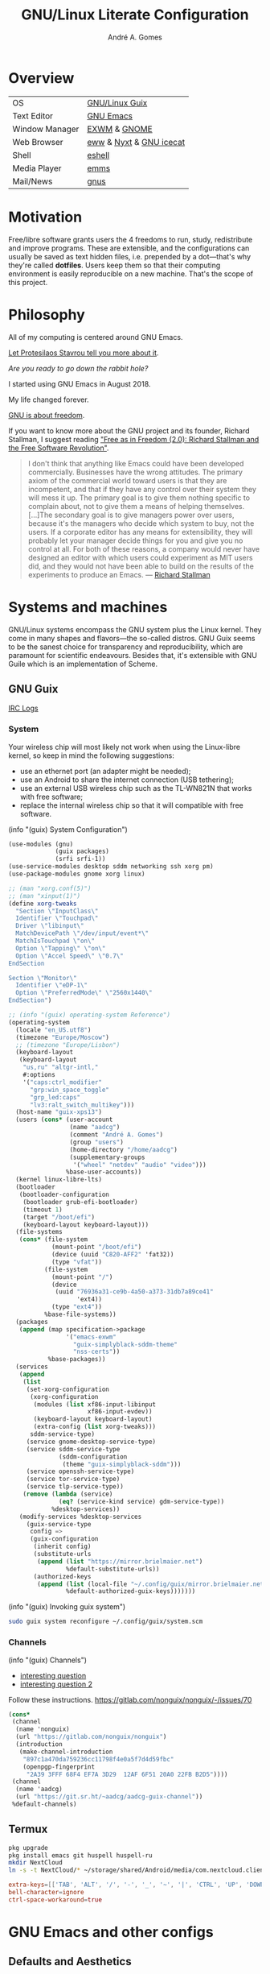 :HEADER:
#+TITLE:    GNU/Linux Literate Configuration
#+AUTHOR:   André A. Gomes
#+EMAIL:    andremegafone@gmail.com
#+PROPERTY: header-args :results silent :mkdirp t :comments link
:END:

* Overview
| OS             | [[https://guix.gnu.org/][GNU/Linux Guix]]          |
| Text Editor    | [[https://www.gnu.org/software/emacs/][GNU Emacs]]               |
| Window Manager | [[https://github.com/ch11ng/exwm][EXWM]] & [[https://www.gnome.org/][GNOME]]            |
| Web Browser    | [[https://www.gnu.org/software/emacs/manual/html_node/eww/][eww]] & [[https://github.com/atlas-engineer/nyxt][Nyxt]] & [[https://www.gnu.org/software/gnuzilla/][GNU icecat]] |
| Shell          | [[https://www.gnu.org/software/emacs/manual/html_mono/eshell.html][eshell]]                  |
| Media Player   | [[https://www.gnu.org/software/emms/][emms]]                    |
| Mail/News      | [[http://www.gnus.org/][gnus]]                    |

* Motivation
Free/libre software grants users the 4 freedoms to run, study,
redistribute and improve programs.  These are extensible, and the
configurations can usually be saved as text hidden files, i.e. prepended
by a dot---that's why they're called *dotfiles*.  Users keep them so
that their computing environment is easily reproducible on a new
machine.  That's the scope of this project.

* Philosophy
All of my computing is centered around GNU Emacs.

[[https://www.youtube.com/watch?v=FLjbKuoBlXs&t=0][Let Protesilaos Stavrou tell you more about it]].

/Are you ready to go down the rabbit hole?/

I started using GNU Emacs in August 2018.

My life changed forever.

[[https://www.gnu.org/philosophy/philosophy.html][GNU is about freedom]].

If you want to know more about the GNU project and its founder, Richard
Stallman, I suggest reading [[https://static.fsf.org/nosvn/faif-2.0.pdf]["Free as in Freedom (2.0): Richard Stallman
and the Free Software Revolution"]].

#+begin_quote
I don't think that anything like Emacs could have been developed
commercially.  Businesses have the wrong attitudes.  The primary axiom
of the commercial world toward users is that they are incompetent, and
that if they have any control over their system they will mess it up.
The primary goal is to give them nothing specific to complain about, not
to give them a means of helping themselves.  [...]The secondary goal is
to give managers power over users, because it's the managers who decide
which system to buy, not the users.  If a corporate editor has any means
for extensibility, they will probably let your manager decide things for
you and give you no control at all.  For both of these reasons, a
company would never have designed an editor with which users could
experiment as MIT users did, and they would not have been able to build
on the results of the experiments to produce an Emacs. --- [[https://www.lysator.liu.se/history/garb/txt/87-1-emacs.txt][Richard Stallman]]
#+end_quote


* Systems and machines
GNU/Linux systems encompass the GNU system plus the Linux kernel.  They
come in many shapes and flavors---the so-called distros.  GNU Guix seems
to be the sanest choice for transparency and reproducibility, which are
paramount for scientific endeavours.  Besides that, it's extensible with
GNU Guile which is an implementation of Scheme.

** GNU Guix
[[http://logs.guix.gnu.org/guix/][IRC Logs]]

*** System
Your wireless chip will most likely not work when using the Linux-libre
kernel, so keep in mind the following suggestions:

- use an ethernet port (an adapter might be needed);
- use an Android to share the internet connection (USB tethering);
- use an external USB wireless chip such as the TL-WN821N that works
  with free software;
- replace the internal wireless chip so that it will compatible with
  free software.

(info "(guix) System Configuration")

#+begin_src scheme :tangle ~/.config/guix/system.scm
(use-modules (gnu)
             (guix packages)
             (srfi srfi-1))
(use-service-modules desktop sddm networking ssh xorg pm)
(use-package-modules gnome xorg linux)

;; (man "xorg.conf(5)")
;; (man "xinput(1)")
(define xorg-tweaks
  "Section \"InputClass\"
  Identifier \"Touchpad\"
  Driver \"libinput\"
  MatchDevicePath \"/dev/input/event*\"
  MatchIsTouchpad \"on\"
  Option \"Tapping\" \"on\"
  Option \"Accel Speed\" \"0.7\"
EndSection

Section \"Monitor\"
  Identifier \"eDP-1\"
  Option \"PreferredMode\" \"2560x1440\"
EndSection")

;; (info "(guix) operating-system Reference")
(operating-system
  (locale "en_US.utf8")
  (timezone "Europe/Moscow")
  ;; (timezone "Europe/Lisbon")
  (keyboard-layout
   (keyboard-layout
    "us,ru" "altgr-intl,"
    #:options
    '("caps:ctrl_modifier"
      "grp:win_space_toggle"
      "grp_led:caps"
      "lv3:ralt_switch_multikey")))
  (host-name "guix-xps13")
  (users (cons* (user-account
                 (name "aadcg")
                 (comment "André A. Gomes")
                 (group "users")
                 (home-directory "/home/aadcg")
                 (supplementary-groups
                  '("wheel" "netdev" "audio" "video")))
                %base-user-accounts))
  (kernel linux-libre-lts)
  (bootloader
   (bootloader-configuration
    (bootloader grub-efi-bootloader)
    (timeout 1)
    (target "/boot/efi")
    (keyboard-layout keyboard-layout)))
  (file-systems
   (cons* (file-system
            (mount-point "/boot/efi")
            (device (uuid "C820-AFF2" 'fat32))
            (type "vfat"))
          (file-system
            (mount-point "/")
            (device
             (uuid "76936a31-ce9b-4a50-a373-31db7a89ce41"
                   'ext4))
            (type "ext4"))
          %base-file-systems))
  (packages
   (append (map specification->package
                '("emacs-exwm"
                  "guix-simplyblack-sddm-theme"
                  "nss-certs"))
           %base-packages))
  (services
   (append
    (list
     (set-xorg-configuration
      (xorg-configuration
       (modules (list xf86-input-libinput
                      xf86-input-evdev))
       (keyboard-layout keyboard-layout)
       (extra-config (list xorg-tweaks)))
      sddm-service-type)
     (service gnome-desktop-service-type)
     (service sddm-service-type
              (sddm-configuration
               (theme "guix-simplyblack-sddm")))
     (service openssh-service-type)
     (service tor-service-type)
     (service tlp-service-type))
    (remove (lambda (service)
              (eq? (service-kind service) gdm-service-type))
            %desktop-services))
   (modify-services %desktop-services
     (guix-service-type
      config =>
      (guix-configuration
       (inherit config)
       (substitute-urls
        (append (list "https://mirror.brielmaier.net")
                %default-substitute-urls))
       (authorized-keys
        (append (list (local-file "~/.config/guix/mirror.brielmaier.net.pub"))
                %default-authorized-guix-keys)))))))
#+end_src

(info "(guix) Invoking guix system")

#+begin_src sh
sudo guix system reconfigure ~/.config/guix/system.scm
#+end_src

*** Channels
(info "(guix) Channels")

- [[https://lists.gnu.org/archive/html/help-guix/2020-12/msg00129.html][interesting question]]
- [[https://lists.gnu.org/archive/html/help-guix/2019-02/msg00108.html][interesting question 2]]

Follow these instructions.
https://gitlab.com/nonguix/nonguix/-/issues/70

#+begin_src scheme :tangle ~/.config/guix/channels.scm
(cons*
 (channel
  (name 'nonguix)
  (url "https://gitlab.com/nonguix/nonguix")
  (introduction
   (make-channel-introduction
    "897c1a470da759236cc11798f4e0a5f7d4d59fbc"
    (openpgp-fingerprint
     "2A39 3FFF 68F4 EF7A 3D29  12AF 6F51 20A0 22FB B2D5"))))
 (channel
  (name 'aadcg)
  (url "https://git.sr.ht/~aadcg/aadcg-guix-channel"))
 %default-channels)
#+end_src

** Termux
#+begin_src sh
pkg upgrade
pkg install emacs git huspell huspell-ru
mkdir NextCloud
ln -s -t NextCloud/* ~/storage/shared/Android/media/com.nextcloud.client/nextcloud/up201106482@fc.up.pt@cloud.owncube.com/*
#+end_src

#+begin_src conf :tangle ~/.termux/termux.properties
extra-keys=[['TAB', 'ALT', '/', '-', '_', '~', '|', 'CTRL', 'UP', 'DOWN']]
bell-character=ignore
ctrl-space-workaround=true
#+end_src

* GNU Emacs and other configs
** Defaults and Aesthetics
*** Emacs package management
#+begin_src emacs-lisp
(defvar termux-p
  (not (null (getenv "ANDROID_ROOT")))
  "If non-nil, GNU Emacs is running on Termux.")

(require 'package)
(add-to-list 'package-archives '("melpa" . "https://melpa.org/packages/"))

(when termux-p
  (package-initialize)
  (unless (package-installed-p 'use-package)
    (package-refresh-contents)
    (package-install 'use-package)))

(use-package package
  :hook (package-menu-mode-hook . hl-line-mode))

(use-package use-package
  :custom
  ;; (use-package-compute-statistics t)
  ;; (use-package-verbose t)
  (use-package-hook-name-suffix nil))
#+end_src

*** My defaults
(info "(emacs) Dired")
(info "(emacs) Search")
(info "(autotype) Hippie Expand")

#+begin_src emacs-lisp
(menu-bar-mode -1)
(tool-bar-mode -1)
(tooltip-mode -1)
(scroll-bar-mode -1)
(horizontal-scroll-bar-mode -1)
(fset 'yes-or-no-p 'y-or-n-p)
(setq scroll-preserve-screen-position 'always)
(setq-default fill-column 72)
(setq-default indent-tabs-mode nil)
(setq-default tab-width 2)
(setq-default tab-always-indent 'complete)
;; (setq sentence-end-double-space t)
(when termux-p (global-visual-line-mode t))

(defun sudo ()
  "Use Tramp to sudo the current buffer."
  (interactive)
  (when buffer-file-name
    (find-alternate-file (concat "/sudo:root@localhost:" buffer-file-name))))

(use-package minibuffer
  :custom
  (minibuffer-eldef-shorten-default t)
  :config (minibuffer-electric-default-mode))

(use-package files
  :custom (require-final-newline t)
  :config
  (defvar backups-dir (concat user-emacs-directory "backups/"))
  (unless (file-exists-p backups-dir) (mkdir backups-dir))
  (setq backup-directory-alist `(("." . ,backups-dir))
        tramp-backup-directory-alist backup-directory-alist)
  :hook (before-save-hook . delete-trailing-whitespace))

(use-package delsel
  :config (delete-selection-mode))

(use-package text-mode
  :config (setq-default major-mode 'text-mode)
  :hook (text-mode-hook . turn-on-auto-fill))

(use-package autorevert
  :custom (auto-revert-remote-files t)
  :config (global-auto-revert-mode))

(use-package frame
  :custom (blink-cursor-blinks 2))

(use-package cus-edit
  :custom (custom-file (concat user-emacs-directory "emacs-custom.el"))
  :hook (after-init-hook . (lambda () (unless (not (file-exists-p custom-file))
                                   (load custom-file)))))

(use-package proced
  :hook (proced-mode-hook . hl-line-mode))

(use-package ibuffer
  :custom
  (ibuffer-expert t)
  (ibuffer-default-sorting-mode 'major-mode)
  :hook (ibuffer-mode-hook . hl-line-mode)
  :bind (("C-x C-b" . ibuffer)))

(use-package dired
  :custom
  (dired-recursive-copies 'always)
  (dired-recursive-deletes 'always)
  ;; (delete-by-moving-to-trash t)
  (dired-listing-switches "-Atrhl --group-directories-first")
  (dired-auto-revert-buffer t)
  :hook (dired-mode-hook . hl-line-mode)
  :bind ("C-x C-j" . dired-jump))

(use-package dired-x
  :hook (dired-load-hook . (lambda (x) (require 'dired-x))))

(use-package isearch
  :custom
  (search-whitespace-regexp ".*?")
  (isearch-lazy-count t))

(use-package apropos
  :custom (apropos-sort-by-scores t))

(use-package hippie-expand
  :bind ([remap dabbrev-expand] . hippie-expand))
#+end_src

**** Keybindings
(info "(elisp) Standard Keymaps")

| Key       | Function               |
|-----------+------------------------|
| <ESC>     | Meta                   |
| <f1>      | C-h                    |
| <f2>      | C-x 6                  |
| <f10>     | menu-bar-open          |
| C-c       | mode-specific-map      |
| C-h       | help-map               |
| C-u       | universal-argument-map |
| C-x       | lots of stuff          |
| C-x 4     | *-other-window         |
| C-x 5     | *-other-frame          |
| C-x 6     | 2C-mode-map            |
| C-x <RET> | input method           |
| C-x @     | event-apply-*-modifier |
| C-x C-k   | x                      |
| C-x a     | abbrev-map             |
| C-x n     | narrow                 |
| C-x r     | registers/rectangles   |
| C-x t     | tab-prefix-map         |
| C-x v     | vc-prefix-map          |
| M-g       | goto-map               |
| M-o       | facemenu-keymap        |

Bind all keybindings with bind-key.el, and use
=describe-personal-keybindings=.

Consider remapping keybindings like =C-i=, =M-r=, =C-z=, =C-x C-z= since
I barely ever use them.

Don't forget about M-m and M-^, very useful bindings!

#+begin_src emacs-lisp
(defun my-config-visit ()
  (interactive)
  (find-file "~/dotfiles/README.org"))

(bind-keys
 ("C-x x"                    . my-config-visit)
 ("M-o"                      . other-window)
 ;; ("M-O"                      . mode-line-other-buffer)
 ("M-E"                      . mark-end-of-sentence)
 ("M-T"                      . transpose-sentences)
 ("C-x M-t"                  . transpose-paragraphs)
 ("M-K"                      . kill-paragraph)
 ("C-:"                      . eval-print-last-sexp)
 ("M-R"                      . raise-sexp)
 ("S-SPC"                    . cycle-spacing)
 ("C-x 4 o"                  . display-buffer)
 ;; so that M-= works without a selected region
 ([remap count-words-region] . count-words)
 ([remap upcase-word]        . upcase-dwim)
 ([remap downcase-word]      . downcase-dwim)
 ([remap capitalize-word]    . capitalize-dwim)
 ;; ([remap kill-buffer]        . kill-buffer-and-window)
 ("<f1>"                     . nil)
 ("<f2>"                     . nil))
#+end_src

*** Locale
#+begin_src emacs-lisp
(setq user-full-name "André A. Gomes"
      user-mail-address "andremegafone@gmail.com")

(use-package solar
  :config
  (defvar location-alist
    '((piter . (59.94 30.31 "Санкт-Петербург, Россия"))
      (porto . (41.16 -8.63 "Porto, Portugal")))
    "An alist of locations featuring lat/lon and a label.")

  (defun set-calendar-parameters (location)
    (let ((parameters (alist-get location location-alist)))
      (setq calendar-latitude (nth 0 parameters)
            calendar-longitude (nth 1 parameters)
            calendar-location-name (nth 2 parameters))))

  (set-calendar-parameters 'piter))

(use-package calendar
  :custom
  (calendar-week-start-day 1)
  (calendar-date-style 'iso)
  :hook (calendar-today-visible-hook . calendar-mark-today))

(use-package time
  :custom
  (display-time-format "%H:%M %a %d %b")
  (display-time-default-load-average nil)
  (display-time-world-list '(("Europe/Moscow" "Москва")
                             ("Europe/Lisbon" "Lisboa")))
  :config (display-time-mode))
#+end_src

**** WIP Input method and dicts
The portuguese aspell dictionary sucks, why?

Study this to package yeis properly.
(info "(elisp) Packaging")

#+begin_src emacs-lisp
(setq yeis-dir (expand-file-name "repos/emacs-yeis/" "~"))
(load-file (concat yeis-dir "yeis.el"))
(load-file (concat yeis-dir "x-leim/robin-packages.el"))
(load-file (concat yeis-dir "x-leim/x-leim-list.el"))

;; (add-to-list 'load-path "/home/aadcg/repos/emacs-yeis/")

(setq-default default-input-method "robin-russian"
              yeis-path-plain-word-list (concat yeis-dir "wordlist")
              robin-current-package-name "robin-russian")

(global-set-key (kbd "C-|") 'yeis-transform-previous-word)

(use-package ispell
  :custom (ispell-dictionary "en_GB")
  :hook
  ((input-method-activate-hook   . (lambda () (ispell-change-dictionary "ru")))
   (input-method-deactivate-hook . (lambda () (ispell-change-dictionary "en_GB")))))
#+end_src

**** Holidays
(info "(emacs) Holidays")

#+begin_src emacs-lisp
(use-package holidays
  :init
  (setq holiday-bahai-holidays nil
        holiday-oriental-holidays nil
        holiday-islamic-holidays nil
        holiday-hebrew-holidays nil
        holiday-christian-holidays nil
        holiday-general-holidays
        '(;; Portuguese Public Holidays
          (holiday-fixed 1 1      "Ano Novo")
          (holiday-easter-etc -47 "Carnaval")
          (holiday-easter-etc -2  "Sexta-feira Santa")
          (holiday-easter-etc 0   "Domingo de Páscoa")
          (holiday-fixed 3 19     "Dia do Pai")
          (holiday-fixed 4 25     "Dia da Liberdade")
          (holiday-fixed 5 1      "Dia do Trabalhador")
          (holiday-easter-etc +60 "Corpo de Deus")
          (holiday-float 5 0 1    "Dia da Mãe")
          (holiday-fixed 6 10     "Dia de Portugal, de Camões e das Comunidades Portuguesas")
          (holiday-fixed 8 15     "Assunção de Nossa Senhora")
          (holiday-fixed 10 5     "Implantação da República")
          (holiday-fixed 11 1     "Dia de Todos-os-Santos")
          (holiday-fixed 12 1     "Restauração da Independência")
          (holiday-fixed 12 8     "Imaculada Conceição")
          (holiday-fixed 12 24    "Consoada")
          (holiday-fixed 12 25    "Natal")
          ;; Russian Public Holidays
          (holiday-fixed 1 1  "Новый Год")
          (holiday-fixed 1 2  "Новогодние Каникулы")
          (holiday-fixed 1 3  "Новогодние Каникулы")
          (holiday-fixed 1 4  "Новогодние Каникулы")
          (holiday-fixed 1 5  "Новогодние Каникулы")
          (holiday-fixed 1 6  "Новогодние Каникулы")
          (holiday-fixed 1 7  "Рождество Христово")
          (holiday-fixed 1 8  "Новогодние Каникулы")
          (holiday-fixed 2 23 "День Защитника Отечества")
          (holiday-fixed 3 8  "Международный Женский День")
          (holiday-fixed 5 1  "Праздник Весны и Труда")
          (holiday-fixed 5 9  "День Победы")
          (holiday-fixed 6 12 "День России")
          (holiday-fixed 11 4 "День Народного Единства")
          ;; Miscellaneous
          (holiday-fixed 2 14  "Valentine's Day")
          (holiday-fixed 4 1   "April Fools' Day")
          (holiday-fixed 10 31 "Halloween"))
        holiday-local-holidays
        '(;; Porto, PT
          (holiday-fixed 6 24 "Dia de São João")
          ;; Санкт-Петербург, Россия
          (holiday-fixed 1 27 "День Снятия Блокады")
          (holiday-fixed 5 27 "День Города"))
        holiday-other-holidays nil))
#+end_src

*** Startup and state
#+begin_src emacs-lisp
(use-package emacs
  :custom
  (initial-buffer-choice
   (lambda ()
     (org-agenda-list 1)
     (my-switch-to-agenda)
     (delete-other-windows)))
  (initial-scratch-message ";; Happy Hacking!\n\n")
  (inhibit-startup-screen t)
  (put 'narrow-to-region 'disabled nil))

(use-package savehist
  :custom (history-length 500)
  :config (savehist-mode))

(use-package recentf
  :custom (recentf-max-saved-items 500)
  :config (recentf-mode))

(use-package saveplace
  :config (save-place-mode))
#+end_src

**** Desktop
(info "(emacs) Saving Emacs Sessions")

#+begin_src emacs-lisp
(use-package desktop
  :custom
  (desktop-files-not-to-save ".")
  (desktop-load-locked-desktop t)
  (desktop-globals-to-clear nil)
  (desktop-restore-frames nil)
  (desktop-lazy-verbose nil)
  :config
  (add-to-list 'desktop-clear-preserve-buffers "\\*info\\*")
  (add-to-list 'desktop-modes-not-to-save 'image-mode)
  (add-to-list 'desktop-modes-not-to-save 'eww-mode)
  (desktop-save-mode))
#+end_src

**** Server
(info "(emacs) Emacs Server")

#+begin_src emacs-lisp
(use-package server
  :custom (server-temp-file-regexp "\\`/tmp/Re\\|/draft\\'\\|\\.tmp")
  :config (unless (server-running-p) (server-start)))
#+end_src

*** Aesthetics
**** Font
(info "(emacs) Fonts")

#+begin_src emacs-lisp
(defun my-auto-size-font (arg font)
  "Set FONT size such that ARG number of FILL-COLUMN fit in a buffer.
Example: M-2 M-x my-auto-size-font RET iosevka"
  ;; Refactor recursively.
  (interactive "P\nsFont: ")
  (let ((size 1.0))
    (set-frame-font (concat font "-" (number-to-string size)) nil t)
    (while (>= (save-window-excursion
                (delete-other-windows)
                (window-max-chars-per-line))
              (* arg (+ fill-column 15)))
      (setq size (+ size 0.5))
      (set-frame-font (concat font "-" (number-to-string size)) nil t))
    (message "The suggested font size is %f" size)
    (number-to-string size)))

(add-to-list 'default-frame-alist '(font . "Iosevka-21.5"))
(add-to-list 'default-frame-alist '(fullscreen . maximized))
#+end_src

**** Theme
I prefer a light theme at night, as long as the screen brightness is
adjusted accordingly.  This also avoids the circus of configuring theme
togglers on browsers or other GUI programs.

I need to get a lamp on my desk.  Do I?

#+begin_src emacs-lisp
(use-package modus-themes
  :init
  (setq modus-themes-no-mixed-fonts t
	      modus-themes-fringes 'subtle
	      modus-themes-syntax 'faint
        modus-themes-completions 'moderate
        modus-themes-lang-checkers 'straight-underline
	      modus-themes-links 'neutral-underline
	      modus-themes-region 'bg-only
	      modus-themes-org-blocks 'grayscale
        ;; modus-themes-mail-citations 'desaturated
	      modus-themes-scale-headings t)
  (modus-themes-load-themes)
  :config
  ;; Auto toggle; if before sunrise then load vivendi, else load operandi!
  ;; (let* ((inhibit-message t)
  ;;        (sunrise (nth 1 (split-string (sunrise-sunset))))
  ;;        (sunset (nth 4 (split-string (sunrise-sunset)))))
  ;;   (run-at-time sunrise
  ;;                (* 60 60 24)
  ;;                'modus-themes-load-operandi)
  ;;   (run-at-time sunset
  ;;                (* 60 60 24)
  ;;                'modus-themes-load-vivendi))
  (modus-themes-load-operandi))

(use-package fringe
  :config (fringe-mode '(8 . 0)))
#+end_src

**** Modeline
#+begin_src emacs-lisp
(use-package simple
  :config (column-number-mode))

(use-package minions
  :custom
  (minions-direct '(org-tree-slide-mode
                    geiser-mode
                    yeis-mode))
  (minions-mode-line-delimiters '("" . ""))
  :config (minions-mode))

(use-package battery
  :unless termux-p
  :custom
  (battery-mode-line-format " ⌁ %p%")
  (battery-mode-line-limit 25)
  :config (display-battery-mode))
#+end_src

** Emacs completion
(info "(emacs) Icomplete")
(info "(emacs) Completion Styles")

Icomplete is ok, but I think it should update its contents everytime the
user moves the point.  Packages such as orderless are interesting when
one is looking for more completion styles.

Maybe I should get rid of initials.  Or keep it to match file names only.

#+begin_src emacs-lisp
(use-package icomplete
  :custom
  (icomplete-prospects-height 1)
  (icomplete-separator "   ")
  (icomplete-max-delay-chars 0)
  (icomplete-in-buffer t)
  :config
  (icomplete-mode)
  (unless (version<= emacs-version "27") (fido-mode))
  :hook (icomplete-minibuffer-setup-hook
         . (lambda () (setq-local completion-styles '(initials
                                                 substring
                                                 flex
                                                 partial-completion)
                             icomplete-show-matches-on-no-input nil))))

(use-package company
  :disabled
  :custom (company-selection-wrap-around t)
  :config (global-company-mode)
  :bind (:map company-active-map
              ("C-j"      . company-complete-selection)
              ("C-n"      . company-select-next)
              ("C-p"      . company-select-previous)
              ("<tab>"    . company-complete-common-or-cycle)
              ("C-h"      . company-show-doc-buffer)
              ("M-."      . company-show-location)
              ("RET"      . nil)
              ("<return>" . nil)))
#+end_src

** Projects
*** Version Control
Get rid of ssh agency when the ssh keys will be managed by gpg.

#+begin_src conf :tangle ~/.config/git/config
[user]
  name = André A. Gomes
  email = andremegafone@gmail.com
  signingkey = E407570BBE3A8031155910B30DDDBDB1BDA03027
[commit]
  gpgsign = true
[core]
  editor = emacsclient -c
#+end_src

#+begin_src emacs-lisp
(use-package vc
  :custom (vc-follow-symlinks t))

(use-package magit
  :custom
  (magit-log-section-commit-count 50)
  (magit-clone-default-directory "~/repos")
  :bind ("C-x g" . magit-status))

(use-package diff-hl
  :custom (diff-hl-draw-borders nil)
  :config (global-diff-hl-mode)
  :hook (magit-post-refresh-hook . diff-hl-magit-post-refresh))

;; to avoid passphrase prompts
(use-package ssh-agency)
#+end_src

*** Utilities
(info "(emacs) Projects")
(info "(emacs) Parentheses")

#+begin_src emacs-lisp
(use-package paren
  :custom
  (show-paren-delay 0)
  (show-paren-when-point-inside-paren t)
  ;; (show-paren-when-point-in-periphery t)
  :config
  (show-paren-mode))

(use-package prog-mode
  :config (global-prettify-symbols-mode))

;; configure electric-layout-mode
(use-package electric
  :config
  (electric-indent-mode)
  (electric-pair-mode))

(use-package comint
  :bind (:map comint-mode-map
              ("M-p" . comint-previous-matching-input-from-input)
              ("M-n" . comint-next-matching-input-from-input)
              ("SPC" . comint-magic-space)))

(use-package ediff-wind
  :custom (ediff-window-setup-function 'ediff-setup-windows-plain))

(use-package subword
  :hook (prog-mode-hook . subword-mode))

(use-package flyspell
  :hook ((text-mode-hook . flyspell-mode)
         (prog-mode-hook . flyspell-prog-mode)))

(use-package flymake
  :hook (prog-mode-hook . flymake-mode)
  :bind (:map flymake-mode-map
              ("C-c ! s" . flymake-start)
              ("C-c ! d" . flymake-show-diagnostics-buffer)
              ("C-c ! n" . flymake-goto-next-error)
              ("C-c ! p" . flymake-goto-prev-error)))
#+end_src

*** Programming languages and files
**** Lisp
(info "(emacs) Lisp Indent")

#+begin_src emacs-lisp
(use-package elisp-mode
  :config
  (defun my-remove-elc-on-save ()
    "When saving an elisp file, the .elc is no longer valid."
    (make-local-variable 'after-save-hook)
    (add-hook 'after-save-hook
              (lambda ()
                (if (file-exists-p (concat buffer-file-name "c"))
                    (delete-file (concat buffer-file-name "c"))))))
  :hook (emacs-lisp-mode-hook . my-remove-elc-on-save)
  :bind (:map lisp-mode-shared-map
              ("RET" . reindent-then-newline-and-indent)))

(use-package geiser
  :custom (geiser-default-implementation 'guile))

(use-package slime
  :custom
  (inferior-lisp-program "sbcl")
  (slime-lisp-implementations `((sbcl-nyxt
                                 (lambda () (nyxt-make-guix-sbcl-for-nyxt
                                        "~/common-lisp/nyxt")))))
  ;; (info "(slime) Compound Completion") this is disabled.  is it cool?
  ;; complain upsteam because c-p-c misbehaves
  ;; (slime-completion-at-point-functions '(slime-c-p-c-completion-at-point slime-filename-completion slime-simple-completion-at-point))
  ;; (slime-port 4006)
  :config
  (defun my-nyxt-connect ()
    "Connect to a running Nyxt instance."
    (interactive)
    (let ((slime-protocol-version 'ignore))
      (slime-connect "127.0.0.1" "4006"))))

(load "~/common-lisp/nyxt/build-scripts/nyxt-guix.el" :noerror)
;; (load "/gnu/store/r6npagnd8l1l8jgwrx1dika8bgkwrwa1-cl-parenscript-2.7.1-1.7a1ac46/share/common-lisp/source/cl-parenscript/extras/js-expander.el")

;; Common Lisp Hyperspec locally available
(require 'clhs)
(clhs-setup)
#+end_src

***** COMMENT Emacs packages
#+begin_src emacs-lisp
(use-package flycheck-package
  :after flycheck
  :config (flycheck-package-setup))

(use-package package-lint-flymake
  :after flymake
  :hook (emacs-lisp-mode-hook . package-lint-flymake-setup)
  :config (remove-hook 'flymake-diagnostic-functions
                       'flymake-proc-legacy-flymake))
#+end_src

**** Python
#+begin_src emacs-lisp
(use-package python
  ;; :config
  ;; (add-hook 'python-mode-hook (lambda ()
  ;;                             (require 'sphinx-doc)
  ;;                             (sphinx-doc-mode t)))
  :custom
  (python-shell-interpreter-args "-i --simple-prompt")
  (python-shell-interpreter "ipython"))

(use-package elpy)
#+end_src

**** Bash
***** Shell
#+begin_src emacs-lisp
(use-package shell
  :custom (shell-command-prompt-show-cwd t))
#+end_src

***** Eshell
There's an issue with tramp-gvfs when I run:

$ cd /afp:USER@HOST:PATH

[[gnus:INBOX#877dkm5w71.fsf@gmx.de][Email from Michael Albinus: Re: Package `tramp-gvfs' not supported]]

#+begin_src emacs-lisp
(use-package eshell
  :custom
  (eshell-history-size 9999)
  (eshell-hist-ignoredups t)
  (eshell-destroy-buffer-when-process-dies t)
  :config (add-to-list 'eshell-modules-list 'eshell-tramp)
  :hook
  (eshell-mode-hook . (lambda () (company-mode -1)))
  (eshell-pre-command-hook . 'eshell-save-some-history)
  :bind ("<s-return>" . eshell))

;; (use-package em-term
;;   :config
;;   (add-to-list 'eshell-visual-commands "alsamixer"))
#+end_src

#+begin_src sh :tangle ~/.emacs.d/eshell/alias :comments nil
alias ll ls -Atrhlb --group-directories-first
alias zoom flatpak run us.zoom.Zoom
alias jitsi flatpak run org.jitsi.jitsi-meet
#+end_src

**** Haskell
#+begin_src emacs-lisp
(use-package haskell-mode
  :hook
  ((haskell-mode-hook . haskell-doc-mode)
   (haskell-mode-hook . (lambda () turn-on-haskell-indent))
   (haskell-mode-hook . interactive-haskell-mode))
  :bind (:map interactive-haskell-mode-map
              ("C-c C-c" . haskell-interactive-bring)))
#+end_src

**** COMMENT \LaTeX
#+begin_src emacs-lisp
(use-package tex-mode
  :hook (tex-mode-hook . (lambda () (setq ispell-parser 'tex))))

(use-package auctex)
#+end_src

**** Files
#+begin_src emacs-lisp
(use-package markdown-mode
  :custom (markdown-fontify-code-blocks-natively t)
  ;; :mode ("\\.md$" . markdown-mode)
  )

(use-package yaml-mode
  :mode (("\\.yml\\'"  . yaml-mode)
         ("\\.yaml\\'" . yaml-mode)))

(use-package csv-mode :disabled)
#+end_src

** Org-mode
#+begin_src emacs-lisp
(use-package org
  :custom
  ;; general
  (org-use-speed-commands t)
  (org-adapt-indentation nil)
  (org-hide-leading-stars t)
  (org-M-RET-may-split-line '((default . nil)))
  (org-directory "~/NextCloud/org/")
  ;; lists
  (org-list-demote-modify-bullet '(("-" . "+") ("+" . "-")))
  (org-list-indent-offset 1)
  ;; links
  (org-return-follows-link t)
  ;; latex
  (org-format-latex-options (plist-put org-format-latex-options :scale 2))
  (org-preview-latex-image-directory "ltximg/")
  ;; images
  (org-startup-with-inline-images t)
  (org-image-actual-width 500)
  ;; agenda
  (org-agenda-skip-deadline-prewarning-if-scheduled t)
  (org-agenda-include-diary t)
  (org-agenda-start-on-weekday nil)
  (org-agenda-files '("~/NextCloud/org/"))
  (org-todo-keywords
   '((sequence "TODO(t!)" "WIP(s!)" "WAITING(w@)" "|"
               "DONE(d!)" "CANCEL(c@)")))
  (org-todo-keyword-faces '(("WIP" . "orange")
                            ("WAITING" . "orange")))
  ;; literate programming
  (org-src-fontify-natively t)
  (org-edit-src-persistent-message nil)
  (org-src-window-setup 'current-window)
  (org-confirm-babel-evaluate nil)
  (org-edit-src-content-indentation 0)
  :config
  (customize-set-variable
   'org-structure-template-alist
   (append org-structure-template-alist
           '(("thm"  . "theorem")
             ("pf"   . "proof")
             ("lem"  . "lemma")
             ("cor"  . "corollary")
             ("def"  . "definition")
             ("rem"  . "remark")
             ("exer" . "exercise")
             ("prop" . "proposition")
             ("el"   . "src emacs-lisp"))))

  (org-babel-do-load-languages
   'org-babel-load-languages
   '((emacs-lisp . t)
     (lisp       . t)
     (scheme     . t)
     (python     . t)
     (haskell    . t)
     (latex      . t)
     (shell      . t)))

  (when termux-p
    (add-to-list 'org-file-apps '("\\.pdf\\'" . "termux-open %s")))

  (defun my-switch-to-agenda ()
    (interactive)
    (switch-to-buffer "*Org Agenda*"))

  (defun my-org-checkbox-next ()
    "Mark checkboxes and sort."
    (interactive)
    (let ((home (point)))
      (when (org-at-item-checkbox-p)
        (org-toggle-checkbox)
        (org-sort-list nil ?x)
        (goto-char home))))

  (defun my-diary-last-day-of-month (date)
    "Return `t` if DATE is the last day of the month.
Credit to https://emacs.stackexchange.com/a/31708/19054."
    (let* ((day (calendar-extract-day date))
           (month (calendar-extract-month date))
           (year (calendar-extract-year date))
           (last-day-of-month
            (calendar-last-day-of-month month year)))
      (= day last-day-of-month)))

  :bind (("C-c a"     . org-agenda)
         ("C-c c"     . org-capture)
         ("C-c l"     . org-store-link)
         ("C-x f"     . my-switch-to-agenda)
         :map org-mode-map
         ("C-'"       . nil)
         ("C-,"       . nil)
         ("C-<tab>"   . org-force-cycle-archived)
         ("C-c j"     . my-org-checkbox-next)
         ("<mouse-1>" . my-org-checkbox-next)))
#+end_src

*** WIP Exports
#+begin_src emacs-lisp
(use-package ox-beamer)
(use-package ox-texinfo)

(add-to-list 'org-latex-packages-alist
             '("russian,main=english" "babel" t ("pdflatex")))
(add-to-list 'org-latex-packages-alist
             '("AUTO" "polyglossia" t ("xelatex" "lualatex")))

(setq org-latex-listings t)
(add-to-list 'org-latex-packages-alist '("" "listings"))

(add-to-list 'org-latex-classes
             '("aadcg-article"
               "\\documentclass[11pt]{amsart}
[DEFAULT-PACKAGES]
[PACKAGES]
\\usepackage{amsthm}
\\newtheorem{theorem}{Theorem}[section]
\\newtheorem{lemmma}[theorem]{Lemma}
\\newtheorem{proposition}[theorem]{Proposition}
\\newtheorem{corollary}[theorem]{Corollary}

\\theoremstyle{definition}
\\newtheorem{definition}{Definition}[section]
\\newtheorem{example}{Example}[section]
\\newtheorem{exercise}{Exercise}[section]

\\theoremstyle{remark}
\\newtheorem{remark}{Remark}
\\newtheorem{note}{Note}
\\newtheorem{case}{case}
[EXTRA]"
               ("\\section{%s}" . "\\section*{%s}")
               ("\\subsection{%s}" . "\\subsection*{%s}")
               ("\\subsubsection{%s}" . "\\subsubsection*{%s}")
               ("\\paragraph{%s}" . "\\paragraph*{%s}")
               ("\\subparagraph{%s}" . "\\subparagraph*{%s}")))
#+end_src

*** Extensions
[[https://gitlab.com/phillord/org-drill][org-drill documentation]]

#+begin_src emacs-lisp
(use-package org-drill
  :custom
  (org-drill-save-buffers-after-drill-sessions-p nil)
  (org-drill-scope 'tree)
  :config (require 'org-drill))

(use-package org-drill-table)

(use-package org-fragtog
  :hook (org-mode-hook . org-fragtog-mode))

(use-package org-tree-slide
  :custom
  (org-tree-slide-breadcrumbs nil)
  (org-tree-slide-slide-in-effect nil)
  (org-tree-slide-never-touch-face t)
  (org-tree-slide-activate-message nil)
  (org-tree-slide-deactivate-message nil)
  :config
  (defun my-presenting ()
    "Presenting mode"
    (interactive)
    (setq mode-line-format nil)
    (global-diff-hl-mode 0)
    (my-auto-size-font 1))

  (defun my-non-presenting ()
    "Non-presenting mode"
    (interactive)
    (revert-buffer nil t)
    (global-diff-hl-mode)
    (my-auto-size-font 2))
  :hook
  ((org-tree-slide-play-hook . my-presenting)
   (org-tree-slide-stop-hook . my-non-presenting))
  :bind (:map org-tree-slide-mode-map
              ("C->"  . org-tree-slide-move-next-tree)
              ("C-<"  . org-tree-slide-move-previous-tree)))
#+end_src

** Emacs OS - The Kitchen Sink
*** EXWM
[[file:~/.config/guix/current/share/guile/site/3.0/gnu/packages/emacs-xyz.scm::(define-public emacs-exwm][GNU Guix expects EXWM config at ~/.exwm]]
[[https://github.com/ch11ng/exwm/wiki][EXWM wiki]]

- how to go back and forth workspaces?
- s-m media
- s-p power
- add mirror-screen utility
- [[https://github.com/ch11ng/exwm/wiki#how-to-send-c-c-to-term][how to copy/paste in firefox? C-c is intercepted even in char-mode,
  why?]]

[[file:~/repos/ambrevar-dotfiles/.config/shepherd/services.scm::define location-paris "48.51:2.20"][configure gammastep as a guix service]]

#+begin_src conf :tangle ~/.config/gammastep/config.ini :comments nil
[general]
temp-day=5700
temp-night=4000
fade=1
; brightness-day=0.7
brightness-night=0.45
; gamma=0.8
; gamma=0.8:0.7:0.8
; gamma-day=0.8:0.7:0.8
; gamma-night=0.6
location-provider=manual
adjustment-method=randr

[manual]
lat=59.94
lon=30.31
#+end_src

#+begin_src emacs-lisp :tangle ~/.exwm
(use-package exwm
  ;; add a wallpaper: $feh --no-fehbg --bg-scale 'path.png'
  :init
  (require 'exwm)
  (exwm-enable)
  (require 'exwm-randr)
  (exwm-randr-enable)
  (desktop-environment-mode)
  (setq exwm-workspace-number 4)
  (setq exwm-input-global-keys
        `(([?\s-r] . exwm-reset)
          ([?\s-f] . exwm-input-toggle-keyboard)
          ([?\s-w] . exwm-workspace-switch)
          ;; Bind "s-0" to "s-9" to switch to a workspace by its index.
          ,@(mapcar (lambda (i) `(,(kbd (format "s-%d" i)) .
                             (lambda ()
                               (interactive) (exwm-workspace-switch-create ,i))))
                    (number-sequence 0 9))
          ;; Bind "s-&" to launch applications
          ([?\s-&] . (lambda (command)
                       (interactive (list (read-shell-command "$ ")))
                       (start-process-shell-command command nil command)))
          ;; Bind "s-L" to lock the screen and suspend
          ([?\s-L] . (lambda () (interactive)
                       (start-process "" nil "loginctl suspend && xlock")))))

  (defun exwm-change-screen ()
    "Mutually exclusively enable the external monitor or built-in
monitor."
    (let ((xrandr-output-regexp "\n\\([^ ]+\\) connected ")
          default-output)
      (with-temp-buffer
        (call-process "xrandr" nil t nil)
        (goto-char (point-min))
        (re-search-forward xrandr-output-regexp nil 'noerror)
        (setq default-monitor (match-string 1))
        (if (re-search-forward xrandr-output-regexp nil 'noerror)
            (call-process
             "xrandr" nil nil nil
             "--output" (match-string 1) "--primary" "--auto"
             "--output" default-monitor "--off")
          (call-process
           "xrandr" nil nil nil
           "--output" default-monitor "--auto")))))

  :hook
  ((exwm-randr-screen-change-hook . exwm-change-screen)
   (exwm-update-class-hook        . (lambda ()
                                      (exwm-workspace-rename-buffer
                                       exwm-class-name)))
   (exwm-update-title-hook        . (lambda ()
                                      (exwm-workspace-rename-buffer
                                       exwm-title)))
   (exwm-init-hook                . (lambda ()
                                      (start-process "gammastep"
                                                     "*gammastep*"
                                                     "gammastep"
                                                     "-v")))))

;; Local Variables:
;; mode: emacs-lisp
;; End:
#+end_src

*** Desktop utils
- send a patch to desktop-environment to add parameters to slock
- add options for poweroff, reboot, etc
- add a proper volume interface similar to C-x C-+
- update desktop-environment in guix to 0.4.0.
- (desktop-environment-screenshot) should write to the minibuffer.

To connect to a new wifi:
nmcli device wifi connect "$SSID" password "$PASSWORD"

#+begin_src emacs-lisp
(use-package desktop-environment
  :custom
  (desktop-environment-brightness-set-command "sudo light %s")
  (desktop-environment-brightness-get-command "sudo light")
  (desktop-environment-brightness-normal-decrement "-U 10")
  (desktop-environment-brightness-normal-increment "-A 10")
  (desktop-environment-brightness-small-decrement "-U 5")
  (desktop-environment-brightness-small-increment "-A 5")
  (desktop-environment-screenshot-command "scrot '%F_%T.png'")
  (desktop-environment-screenshot-partial-command "scrot '%F_%T.png' -s")
  :config
  (defun my-turn-off-wifi-light ()
    "Turn off annoying TP Link light"
    (interactive)
    (let ((led (my-shell-cmd "light -L | grep ath")))
      (eshell-command (format "sudo light -s  %s -S 0" led))))

  (defun my-shell-cmd (command)
    "Run CMD and output the result to a string without trailing spaces."
    (let ((cmd (concat command " | tr -d [:space:]")))
      (shell-command-to-string cmd)))

  ;; use call-process instead of shell-command
  (defun my-toggle-wifi ()
    "Toggle wifi connection."
    (interactive)
    (let ((wifi-state
           (my-shell-cmd "nmcli radio wifi")))
      (if (string-match-p wifi-state "disabled")
          (progn
            (shell-command "nmcli radio wifi on")
            (my-turn-off-wifi-light))
        (shell-command "nmcli radio wifi off"))))

  (defalias 'desktop-environment-toggle-wifi 'my-toggle-wifi))

(use-package gif-screencast
  :custom (gif-screencast-output-directory "~/Pictures")
  :config
  (when (getenv "WAYLAND_DISPLAY")
    (setq gif-screencast-program "grim"
          gif-screencast-args nil))
  :bind
  ("<f8>" . gif-screencast-toggle-pause)
  ("<f9>" . gif-screencast-start-or-stop))

(use-package keycast
  :custom (keycast-separator-width 1)
  :config
  (dolist (input '(self-insert-command
                   org-self-insert-command))
    (add-to-list 'keycast-substitute-alist `(,input "." "Typing…")))

  (dolist (event '(mouse-event-p
                   mouse-movement-p
                   mwheel-scroll))
    (add-to-list 'keycast-substitute-alist `(,event nil))))

(use-package avoid
  :unless termux-p
  :config
  (when (display-mouse-p)
    (mouse-avoidance-mode 'jump)))

;; (use-package emacs
;;   :config
;;   (defun run-system-command (action)
;;     "TODO"
;;     (interactive "sWhat should I do? ")
;;     (let ((cmd (format "loginctl %s" action)))
;;       (start-process-shell-command cmd nil cmd)))
;;   :bind
;;   (("s-p p" . (lambda () (run-system-command "poweroff")))
;;    ("s-p r" . (lambda () (run-system-command "reboot")))
;;    ("s-p s" . (lambda () (run-system-command "suspend")))))

;; (shell-command "loginctl suspend && xlock")
#+end_src

*** Web browsing
I should probably define a way to either open a link in nyxt or firefox.

Maybe I should scale things using xrandr.

#+begin_src emacs-lisp
(setenv "GDK_DPI_SCALE" "0.5")
(setenv "GDK_SCALE" "2")
;; to make nyxt's external editor function work
(setenv "VISUAL" "emacsclient")

(use-package shr
  :custom
  (shr-use-fonts nil)
  (shr-use-colors nil)
  (shr-max-image-proportion 0.7)
  (shr-width (current-fill-column))
  (shr-image-animate nil)               ; otherwise emacs works slowly
  (browse-url-generic-program "nyxt")
  :config
  (if termux-p
      (setq shr-external-browser
            (lambda (url) (shell-command (concat "termux-open-url " url))))
    (setq shr-external-browser 'browse-url-generic)))

(use-package eww
  :custom
  (eww-suggest-uris '(eww-links-at-point
                      thing-at-point-url-at-point
                      word-at-point))
  :bind ("C-x w" . eww))

(use-package browse-url
  :custom
  (browse-url-browser-function '(("youtube" . browse-url-firefox)
                                 (".*"      . eww-browse-url))))
#+end_src

[[https://github.com/aartaka/nyxt-config/blob/master/init.lisp][aatarka config]]

#+begin_src lisp :tangle ~/.config/nyxt/init.lisp
(defvar *my-keymap* (make-keymap "my-map"))
(define-key *my-keymap*
  "C-s"   'nyxt/web-mode:search-buffer
  "C-g"   'nyxt/web-mode:remove-search-hints
  "C-h a" 'describe-any)

;; https://github.com/atlas-engineer/nyxt/issues/1020
;; "j"       'nyxt/web-mode:follow-hint
;; "J"       'nyxt/web-mode:follow-hint-new-buffer
;; "C-u j"   'nyxt/web-mode:follow-hint-new-buffer-focus
;; "d"       'list-downloads
;; "g"       'reload-current-buffer
;; "l"       'nyxt/web-mode:history-backwards
;; "r"       'nyxt/web-mode:history-forwards
;; "L"       'nyxt/web-mode:history-backwards-query
;; "R"       'nyxt/web-mode:history-forwards-query
;; "b"       'bookmark-current-page
;; "B"       'list-bookmarks
;; "s"       'switch-buffer
;; "S"       'list-buffers
;; "w"       'copy-url

(define-mode my-mode ()
  "Dummy mode for the custom key bindings in `*my-keymap*'."
  ((keymap-scheme :initform (keymap:make-scheme
                             scheme:emacs *my-keymap*))))

(define-configuration browser
  ((session-restore-prompt :never-restore)
   (autofills (list (nyxt::make-autofill :key "Name" :fill "André A. Gomes")
                    (nyxt::make-autofill :key "Email"
                                         :fill "andremegafone@gmail.com")
                    (nyxt::make-autofill :name "Hello Printer"
                                         :key "Function example"
                                         :fill
                                         (lambda () (format nil "hello!")))))))

(define-configuration (buffer web-buffer)
  ((default-modes (append '(emacs-mode
                            my-mode)
                          %slot-default%))
   (conservative-word-move t)
   (override-map (let ((map (make-keymap "my-override-map")))
                   (define-key map
                     "M-x" 'execute-command
                     "menu" 'execute-command)))))

(define-configuration web-buffer
  ((default-modes (append
                   '(blocker-mode
                     force-https-mode
                     ;; proxy-mode
                     ;; auto-mode
                     ;; noimage-mode
                     ;; noscript-mode
                     )
                   %slot-default%))
   (default-new-buffer-url "about:blank")))

;; auto-mode could replace this
(define-configuration nyxt/proxy-mode:proxy-mode
    ((proxy-mode
      ;; nyxt/proxy-mode::proxy
      (make-instance 'proxy
                     :server-address (quri:uri "socks5://localhost:9050")
                     :allowlist '("localhost" "localhost:8080" "gitlab.com")
                     :proxied-downloads-p t))))

(define-configuration nyxt/web-mode:web-mode
   ;; QWERTY home row.
  ((nyxt/web-mode:hints-alphabet "DSJKHLFAGNMXCWEIO")))

(define-configuration prompt-buffer
    ((default-modes (list* 'emacs-mode %slot-default%))))

(define-configuration status-buffer
    ((height 10)))

;; start nyxt from the REPL
;; (nyxt:start :socket "/tmp/nyxt.socket" :data-profile "dev")
(define-class dev-data-profile (data-profile)
  ((name :initform "dev"))
  (:documentation "Development profile."))

(defmethod nyxt:expand-data-path ((profile dev-data-profile) (path data-path))
  "Persist data to /tmp/nyxt/."
  (expand-default-path (make-instance (class-name (class-of path))
                                      :basename (basename path)
                                      :dirname "/tmp/nyxt/")))
#+end_src

*** Communication
**** Email (gnus)
- [[https://www.fsf.org/resources/webmail-systems][FSF advice]]
- [[https://www.emacswiki.org/emacs/GnusTutorial][GNUS tutorial 1]]; [[https://github.com/redguardtoo/mastering-emacs-in-one-year-guide/blob/master/gnus-guide-en.org#my-gnusel][GNUS tutorial 2]]
- [[https://github.com/kensanata/ggg#gmail-gnus-gpg-guide-gggg][how to encrypt]]

[[https://www.bounga.org/tips/2020/05/03/multiple-smtp-accounts-in-gnus-without-external-tools/][This]] blog post helped me to set up gnus with multiple accounts.  There's
also [[https://github.com/Bounga/emacs-config/blob/master/gnus.el][this]] config file.

(info "(gnus) Posting Styles")

/ N fetches new messages.  =M-g= updates the group.

#+begin_src emacs-lisp
(use-package gnus
  :custom
  (mail-user-agent 'gnus-user-agent)
  (gnus-select-method '(nnnil nil))
  (gnus-secondary-select-methods
   '((nnimap "home"
             (nnimap-address "imap.gmail.com")
             (nnimap-server-port "imaps")
             (nnimap-stream ssl)
             (nnir-search-engine imap)
             (nnmail-expiry-target "nnimap+home:[Gmail]/Trash")
             (nnmail-expiry-wait 'immediate))
     (nnimap "work"
             (nnimap-address "mail.gandi.net")
             (nnimap-server-port "imaps")
             (nnimap-stream ssl)
             (nnir-search-engine imap)
             (nnmail-expiry-target "nnimap+work:[Gandi]/Trash")
             (nnmail-expiry-wait 'immediate))))
  (gnus-inhibit-startup-message t)
  (gnus-interactive-exit 'quiet)
  (gnus-always-read-dribble-file t)
  ;; :hook
  ;; (message-send-hook . ispell-message)
  :bind ("C-c m" . gnus))

;; (gnus-alive-p)

(use-package gnus-msg
  :after gnus
  :custom
  (gnus-posting-styles
   '((".*"
      (signature "André A. Gomes\n\"Free Thought, Free World\"")
      (name (user-full-name)))
     ("home"
      (address "andremegafone@gmail.com")
      ("X-Message-SMTP-Method"
       "smtp smtp.gmail.com 587 andremegafone@gmail.com"))
     ("work"
      (address "andre.gomes@astrolabium.io")
      ("X-Message-SMTP-Method"
       "smtp mail.gandi.net 587 andre.gomes@astrolabium.io")))))

(use-package gnus-art
  :after gnus
  :commands gnus-mime-button-map
  :bind (:map gnus-mime-button-map
              ("RET" . gnus-mime-copy-part)))

(use-package gnus-async
  :after gnus
  :custom (gnus-asynchronous t))

(use-package message
  :custom
  (mail-signature "André A. Gomes\n\"Free Thought, Free World\"")
  (message-signature "André A. Gomes\n\"Free Thought, Free World\"")
  (message-kill-buffer-on-exit t)
  ;; (message-alternative-emails (regexp-opt '("user@domain.com"
  ;;                                           "user@work.com")))
  ;; (message-default-charset 'utf-8)
  )

(use-package smtpmail
  :init
  (setq smtpmail-default-smtp-server "smtp.gmail.com")
  :custom
  (smtpmail-smtp-server "smtp.gmail.com")
  (smtpmail-smtp-service 587)
  (send-mail-function 'smtpmail-send-it))

;; (use-package mm-encode
;;   :custom
;;   (mm-encrypt-option 'guided)
;;   (mm-sign-option 'guided))

;; (use-package mml-sec
;;   :custom
;;   (mml-secure-openpgp-encrypt-to-self t)
;;   (mml-secure-openpgp-sign-with-sender t)
;;   (mml-secure-smime-encrypt-to-self t)
;;   (mml-secure-smime-sign-with-sender t))

;; WIP Add to message-send-hook
(defun my-mail-missing-attachment-p ()
  "Return t if an attachment is missing."
  (interactive)
  (save-excursion
    (goto-char (message-goto-body))
    (when (re-search-forward "attach")
      (message "Did you forget to attach something?"))))
#+end_src

**** IRC (Freenode)
#+begin_src emacs-lisp
(use-package erc
  :custom
  (erc-autojoin-channels-alist '((".*\.freenode\.net" . ("#nyxt"))))
  :config
  (defun my-freenode ()
    (interactive)
    (let ((erc-plist (car (auth-source-search :host "irc.freenode.net")))
          (erc-prompt-for-password nil))
      (erc :server "irc.freenode.net"
           :nick (plist-get erc-plist :user)
           :password (funcall (plist-get erc-plist :secret))))))
#+end_src

**** Telegram
[[https://zevlg.github.io/telega.el/][documentation]]

#+begin_src emacs-lisp
(use-package telega
  :unless termux-p
  :custom (telega-chat-fill-column 70)
  :config
  (telega-mode-line-mode)
  (global-telega-squash-message-mode)
  :bind ("s-t" . telega))
#+end_src

*** Reader (pdf, djvu, epub)
#+begin_src emacs-lisp
(use-package pdf-tools
  :when window-system
  :config
  (when (>= emacs-major-version 27)
    (setq image-scaling-factor 1))
  ;; this is a hack so that I can use docview links in org-mode
  (defalias 'doc-view-goto-page 'pdf-view-goto-page)
  :mode ("\\.pdf\\'" . pdf-view-mode)
  :hook
  ((pdf-view-mode-hook . pdf-view-fit-height-to-window)
   (pdf-view-mode-hook . pdf-links-minor-mode)
   ;; (pdf-view-mode-hook . pdf-annot-minor-mode)
   (pdf-view-mode-hook . pdf-history-minor-mode)
   (pdf-view-mode-hook . pdf-view-auto-slice-minor-mode)
   (pdf-view-mode-hook . (lambda () (when (eq (frame-parameter nil 'background-mode)
                                         'dark)
                                 (pdf-view-midnight-minor-mode))))))

(use-package nov
  :custom
  (nov-text-width 80)
  (nov-variable-pitch nil)
  :mode ("\\.epub\\'" . nov-mode))
#+end_src

*** Media
Find a solution to play smb shares other than:
vlc -Z -I rc smb://PATH

[[http://linux.reuf.nl/projects/nas.htmhttp://linux.reuf.nl/projects/nas.htm][DIY NAS]]

The keybindings should depend on the wm I'm in. In EXWM volume setting
must be global.

#+begin_src conf :tangle ~/.config/mpv/mpv.conf
save-position-on-quit
sub-auto=fuzzy
#+end_src

The following keybindings work, even though no information is
displayed.  Evaluate =mpv --input-cmdlist= to get a list to commands.

#+begin_src conf :tangle ~/.config/mpv/input.conf
s playlist-shuffle
u playlist-unshuffle
n playlist-next
p playlist-prev
#+end_src

#+begin_src emacs-lisp
(use-package emms
  :custom (emms-volume-change-amount 5)
  :config
  (require 'emms-setup)
  (emms-all)
  (emms-default-players)
  (emms-mode-line 0)

  (defun my-emms-play-url-at-point ()
    "Same as `emms-play-url' but with url at point."
    (interactive)
    (emms-play-url (or (url-get-url-at-point)
                       (shr-url-at-point current-prefix-arg)))))
#+end_src

*** Authentication
#+begin_src emacs-lisp
(use-package auth-source
  :custom (auth-sources '("~/.authinfo.gpg" "~/.authinfo")))

(use-package pinentry
  :config (pinentry-start))

(use-package epa
  :custom (epa-replace-original-text t))
#+end_src

This is how ~/.authinfo.gpg looks like:

#+begin_example
machine smtp.gmail.com login andremegafone port 587 password SECRET
machine imap.gmail.com login andremegafone port imaps password SECRET
machine localhost port sudo login root password SECRET
machine irc.freenode.net login aadcg password SECRET

;; Local Variables:
;; epa-file-encrypt-to: andremegafone@gmail.com
;; End:
#+end_example

(info "(gnupg) Agent Options")

#+begin_src conf :tangle ~/.gnupg/gpg-agent.conf
default-cache-ttl 86400
max-cache-ttl 86400
enable-ssh-support
default-cache-ttl-ssh 86400
max-cache-ttl-ssh 86400
allow-emacs-pinentry
#+end_src

*** Misc
(info "(debbugs-ug) Top")

#+begin_src emacs-lisp
(use-package guix
  :when (shell-command-to-string "which guix")
  :custom (guix-operation-confirm nil)
  :config (global-guix-prettify-mode)

  (defun guix-patches-debbugs ()
    (interactive)
    (debbugs-gnu debbugs-gnu-default-severities "guix-patches"))

  :hook (scheme-mode-hook . guix-devel-mode)
  :bind ("s-g" . guix))

(use-package debbugs)

(use-package man
  :custom Man-notify-method 'pushy
  :bind (:map Man-mode-map
              ("m" . Man-goto-section)
              ("g" . Man-update-manpage)))

(use-package transmission
  :hook (transmission-mode-hook . hl-line-mode))

(use-package google-translate
  :custom
  (google-translate-default-source-language "auto")
  (google-translate-default-target-language "en")
  (google-translate-backend-method 'curl)
  (require 'google-translate-default-ui)
  :bind
  ("C-c t" . google-translate-at-point)
  ("C-c T" . google-translate-query-translate))
#+end_src

*** Learning russian
#+begin_src emacs-lisp
(defun my-openru-search-at-point ()
  "Search for word, or root of word, at point using openrussian.org."
  (interactive)
  (let ((url "https://en.openrussian.org/ru/"))
    (eww (concat url (or (my-get-root-ru-word) (current-word))))
    ;; use eww-after-render-hook
    (sleep-for 2)
    (forward-paragraph 5)
    (forward-line 1)
    (recenter-top-bottom 2)))

(defun my-ispell-output ()
  "Output as string the evaluation of ispell."
  (let ((ispell-check-only t)
        (inhibit-message t))
    (ispell-change-dictionary "ru")
    (ispell-word)
    ;; hacky and prone to error. ideas?
    (save-excursion
      (set-bufferset-buffer-redisplay "*Messages*")
      (goto-char (- (point-max) 1))
      (buffer-substring-no-properties (point) (move-beginning-of-line 1)))))

(defun my-get-root-ru-word ()
  "Return russian word at point or its root."
  (let* ((ispell-message-output (s-split-words (my-ispell-output)))
         (len (length ispell-message-output)))
    (if (> len 3)
        (nth (1- len) ispell-message-output)
      (nth 0 ispell-message-output))))
#+end_src

* dotfiles I follow
- [[https://github.com/daviwil/dotfiles][David Wilson]]
- [[https://git.sr.ht/~w96k/dotfiles][Mikhail Kirillov]]
- [[https://github.com/oantolin/emacs-config][Omar Antolín Camarena]]
- [[https://gitlab.com/ambrevar/dotfiles][Pierre Neidhardt]]
- [[https://gitlab.com/protesilaos/dotfiles][Protesilaos Stravrou]]
- [[https://gitlab.com/link0ff/emacs-init][Juri Linkov]]

* COMMENT Ideas
** Generate an ssh key from gpg key
** type-break-mode
** Android
[[https://guix.gnu.org/blog/2018/guix-on-android/][Guix on android]]
Syncthing vs Nextcloud vs cron/rsync?

** Lid
if I suspend when the lid is closed, I need to open the lid for the
screen to work.  ONLY if you poweroff the monitor or the laptop!

** Exwm on my laptop's screen
when typing, the cursor kind of hangs.
this doesn't happen when connected to an external screen.

this happens on exwm but not on GNOME!
what if I have both the internal and the external screens connected?
